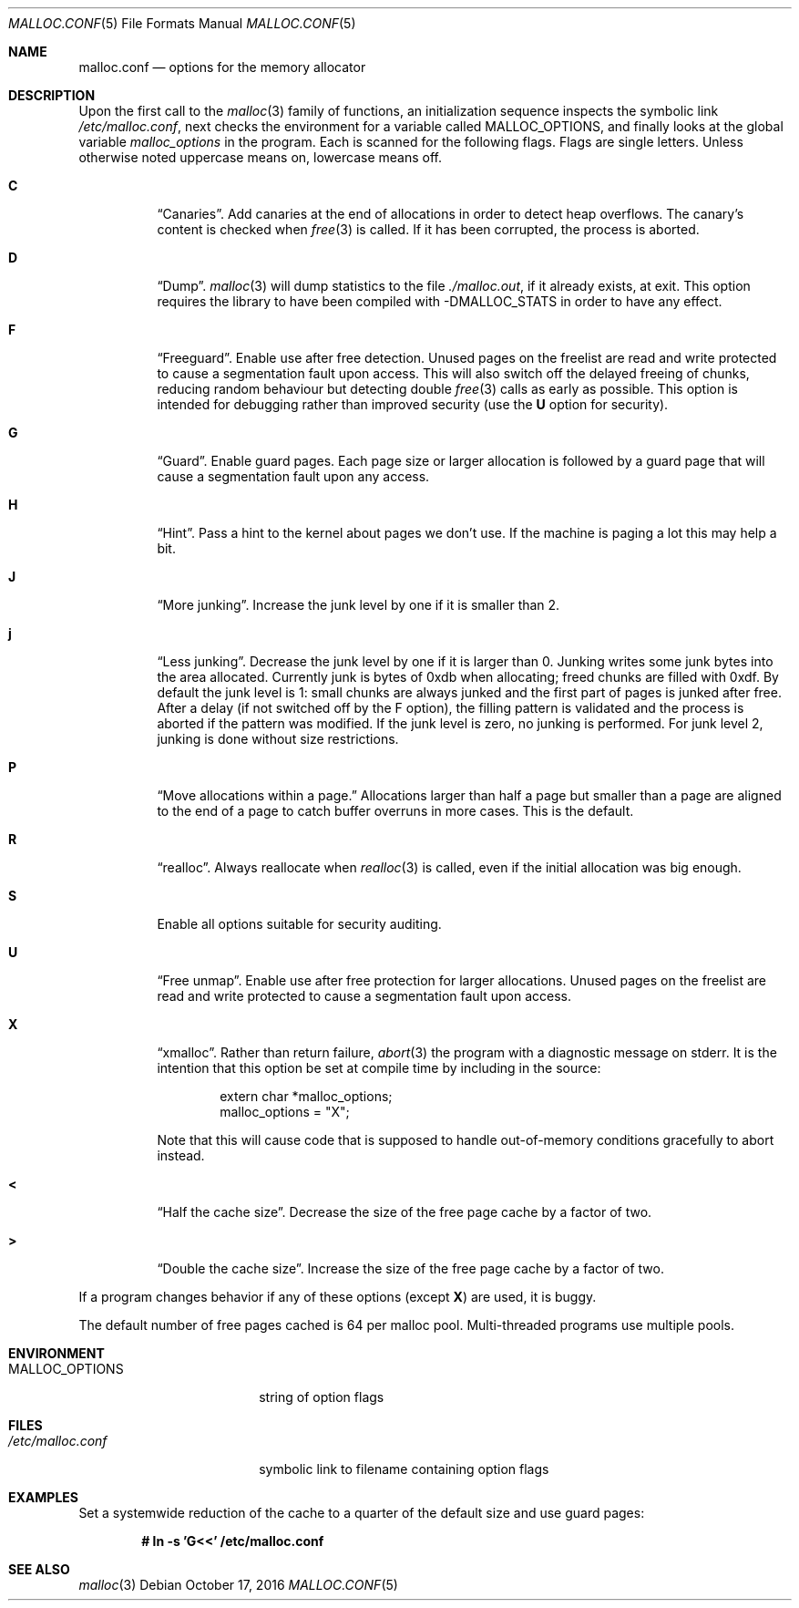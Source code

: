 .\"	$OpenBSD: malloc.conf.5,v 1.9 2016/10/17 06:29:08 otto Exp $
.\"
.\" Copyright (c) 2012 Damien Miller <djm@openbsd.org>
.\" Copyright (c) 2008, 2009, 2010, 2011 Otto Moerbeek <otto@drijf.net>
.\" Copyright (c) 2003, 2004, 2005 Ted Unangst <tedu@openbsd.org>
.\" Copyright (c) 1995, 1996 Poul-Henning Kamp <phk@freebsd.org>
.\"
.\" Permission to use, copy, modify, and distribute this software for any
.\" purpose with or without fee is hereby granted, provided that the above
.\" copyright notice and this permission notice appear in all copies.
.\"
.\" THE SOFTWARE IS PROVIDED "AS IS" AND THE AUTHOR DISCLAIMS ALL WARRANTIES
.\" WITH REGARD TO THIS SOFTWARE INCLUDING ALL IMPLIED WARRANTIES OF
.\" MERCHANTABILITY AND FITNESS. IN NO EVENT SHALL THE AUTHOR BE LIABLE FOR
.\" ANY SPECIAL, DIRECT, INDIRECT, OR CONSEQUENTIAL DAMAGES OR ANY DAMAGES
.\" WHATSOEVER RESULTING FROM LOSS OF USE, DATA OR PROFITS, WHETHER IN AN
.\" ACTION OF CONTRACT, NEGLIGENCE OR OTHER TORTIOUS ACTION, ARISING OUT OF
.\" OR IN CONNECTION WITH THE USE OR PERFORMANCE OF THIS SOFTWARE.
.\"
.Dd $Mdocdate: October 17 2016 $
.Dt MALLOC.CONF 5
.Os
.Sh NAME
.Nm malloc.conf
.Nd options for the memory allocator
.Sh DESCRIPTION
Upon the first call to the
.Xr malloc 3
family of functions, an initialization sequence inspects the
symbolic link
.Pa /etc/malloc.conf ,
next checks the environment for a variable called
.Ev MALLOC_OPTIONS ,
and finally looks at the global variable
.Va malloc_options
in the program.
Each is scanned for the following flags.
Flags are single letters.
Unless otherwise noted uppercase means on, lowercase means off.
.Bl -tag -width indent
.It Cm C
.Dq Canaries .
Add canaries at the end of allocations in order to detect
heap overflows.
The canary's content is checked when
.Xr free 3
is called.
If it has been corrupted, the process is aborted.
.It Cm D
.Dq Dump .
.Xr malloc 3
will dump statistics to the file
.Pa ./malloc.out ,
if it already exists,
at exit.
This option requires the library to have been compiled with -DMALLOC_STATS in
order to have any effect.
.It Cm F
.Dq Freeguard .
Enable use after free detection.
Unused pages on the freelist are read and write protected to
cause a segmentation fault upon access.
This will also switch off the delayed freeing of chunks,
reducing random behaviour but detecting double
.Xr free 3
calls as early as possible.
This option is intended for debugging rather than improved security
(use the
.Cm U
option for security).
.It Cm G
.Dq Guard .
Enable guard pages.
Each page size or larger allocation is followed by a guard page that will
cause a segmentation fault upon any access.
.It Cm H
.Dq Hint .
Pass a hint to the kernel about pages we don't use.
If the machine is paging a lot this may help a bit.
.It Cm J
.Dq More junking .
Increase the junk level by one if it is smaller than 2.
.It Cm j
.Dq Less junking .
Decrease the junk level by one if it is larger than 0.
Junking writes some junk bytes into the area allocated.
Currently junk is bytes of 0xdb when allocating;
freed chunks are filled with 0xdf.
By default the junk level is 1: small chunks are always junked
and the first part of pages is junked after free.
After a delay (if not switched off by the F option),
the filling pattern is validated and the process is aborted if the pattern
was modified.
If the junk level is zero, no junking is performed.
For junk level 2, junking is done without size restrictions.
.It Cm P
.Dq Move allocations within a page.
Allocations larger than half a page but smaller than a page
are aligned to the end of a page to catch buffer overruns in more
cases.
This is the default.
.It Cm R
.Dq realloc .
Always reallocate when
.Xr realloc 3
is called, even if the initial allocation was big enough.
.\".Pp
.\".It Cm U
.\".Dq utrace .
.\"Generate entries for
.\".Xr ktrace 1
.\"for all operations.
.\"Consult the source for this one.
.It Cm S
Enable all options suitable for security auditing.
.It Cm U
.Dq Free unmap .
Enable use after free protection for larger allocations.
Unused pages on the freelist are read and write protected to
cause a segmentation fault upon access.
.It Cm X
.Dq xmalloc .
Rather than return failure,
.Xr abort 3
the program with a diagnostic message on stderr.
It is the intention that this option be set at compile time by
including in the source:
.Bd -literal -offset indent
extern char *malloc_options;
malloc_options = "X";
.Ed
.Pp
Note that this will cause code that is supposed to handle
out-of-memory conditions gracefully to abort instead.
.It Cm <
.Dq Half the cache size .
Decrease the size of the free page cache by a factor of two.
.It Cm >
.Dq Double the cache size .
Increase the size of the free page cache by a factor of two.
.El
.Pp
If a program changes behavior if any of these options (except
.Cm X )
are used,
it is buggy.
.Pp
The default number of free pages cached is 64 per malloc pool.
Multi-threaded programs use multiple pools.
.Sh ENVIRONMENT
.Bl -tag -width "/etc/malloc.conf"
.It Ev MALLOC_OPTIONS
string of option flags
.El
.Sh FILES
.Bl -tag -width "/etc/malloc.conf"
.It Pa /etc/malloc.conf
symbolic link to filename containing option flags
.El
.Sh EXAMPLES
Set a systemwide reduction of the cache to a quarter of the
default size and use guard pages:
.Pp
.Dl # ln -s 'G<<' /etc/malloc.conf
.Sh SEE ALSO
.Xr malloc 3
